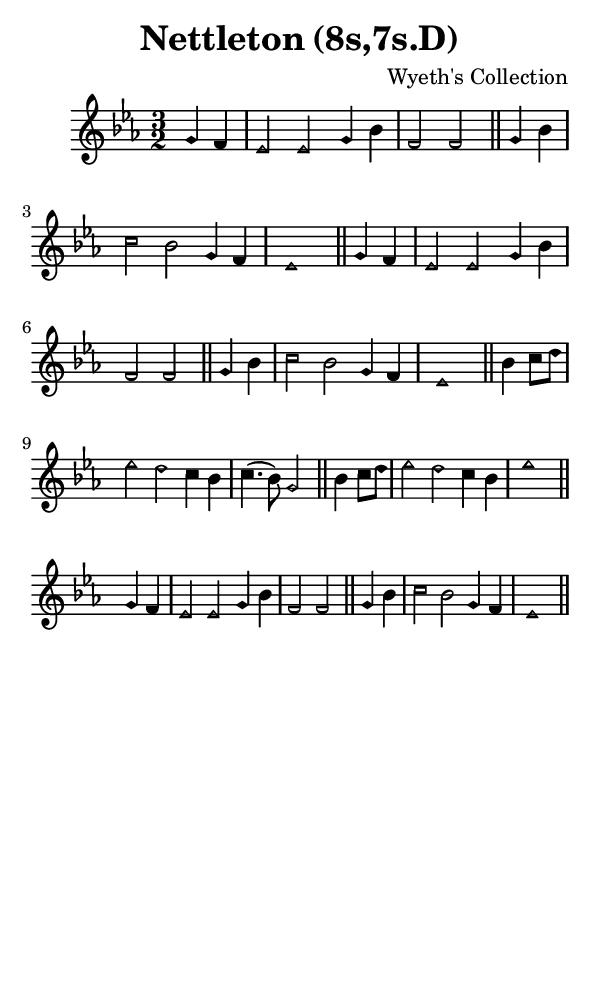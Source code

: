 \version "2.18.2"

#(set-global-staff-size 14)

\header {
  title=\markup {
    Nettleton (8s,7s.D)
  }
  composer = \markup {
    Wyeth's Collection
  }
  tagline = ##f
}

sopranoMusic = {
 \aikenHeads
 \clef treble
 \key es \major
 \autoBeamOff
 \time 3/2
 \relative c'' {
   \set Score.tempoHideNote = ##t \tempo 4 = 120
   
   \partial 2
   g4 f es2 es g4 bes f2 f \bar "||"
   g4 bes c2 bes g4 f es1 \bar "||"
   g4 f es2 es g4 bes f2 f \bar "||"
   g4 bes c2 bes g4 f es1 \bar "||"
   bes'4 c8[ d] es2 d c4 bes c4.( bes8) g2 \bar "||"
   bes4 c8[ d] es2 d c4 bes es1 \bar "||" \break
   g,4 f es2 es g4 bes f2 f \bar "||"
   g4 bes c2 bes g4 f es1 \bar "||"
 }
}

#(set! paper-alist (cons '("phone" . (cons (* 3 in) (* 5 in))) paper-alist))

\paper {
  #(set-paper-size "phone")
}

\score {
  <<
    \new Staff {
      \new Voice {
	\sopranoMusic
      }
    }
  >>
}